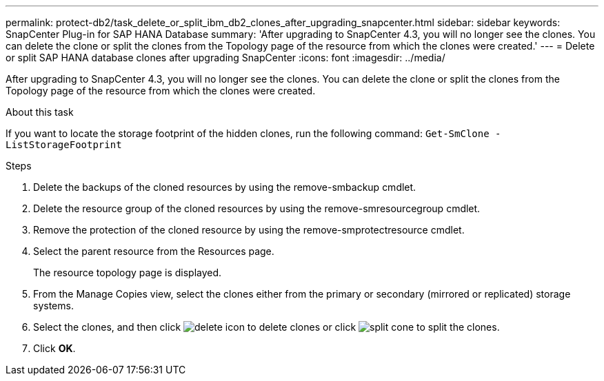 ---
permalink: protect-db2/task_delete_or_split_ibm_db2_clones_after_upgrading_snapcenter.html
sidebar: sidebar
keywords: SnapCenter Plug-in for SAP HANA Database
summary: 'After upgrading to SnapCenter 4.3, you will no longer see the clones. You can delete the clone or split the clones from the Topology page of the resource from which the clones were created.'
---
= Delete or split SAP HANA database clones after upgrading SnapCenter
:icons: font
:imagesdir: ../media/

[.lead]
After upgrading to SnapCenter 4.3, you will no longer see the clones. You can delete the clone or split the clones from the Topology page of the resource from which the clones were created.

.About this task

If you want to locate the storage footprint of the hidden clones, run the following command: `Get-SmClone -ListStorageFootprint`

.Steps

. Delete the backups of the cloned resources by using the remove-smbackup cmdlet.
. Delete the resource group of the cloned resources by using the remove-smresourcegroup cmdlet.
. Remove the protection of the cloned resource by using the remove-smprotectresource cmdlet.
. Select the parent resource from the Resources page.
+
The resource topology page is displayed.

. From the Manage Copies view, select the clones either from the primary or secondary (mirrored or replicated) storage systems.
. Select the clones, and then click image:../media/delete_icon.gif[] to delete clones or click image:../media/split_cone.gif[] to split the clones.
. Click *OK*.
